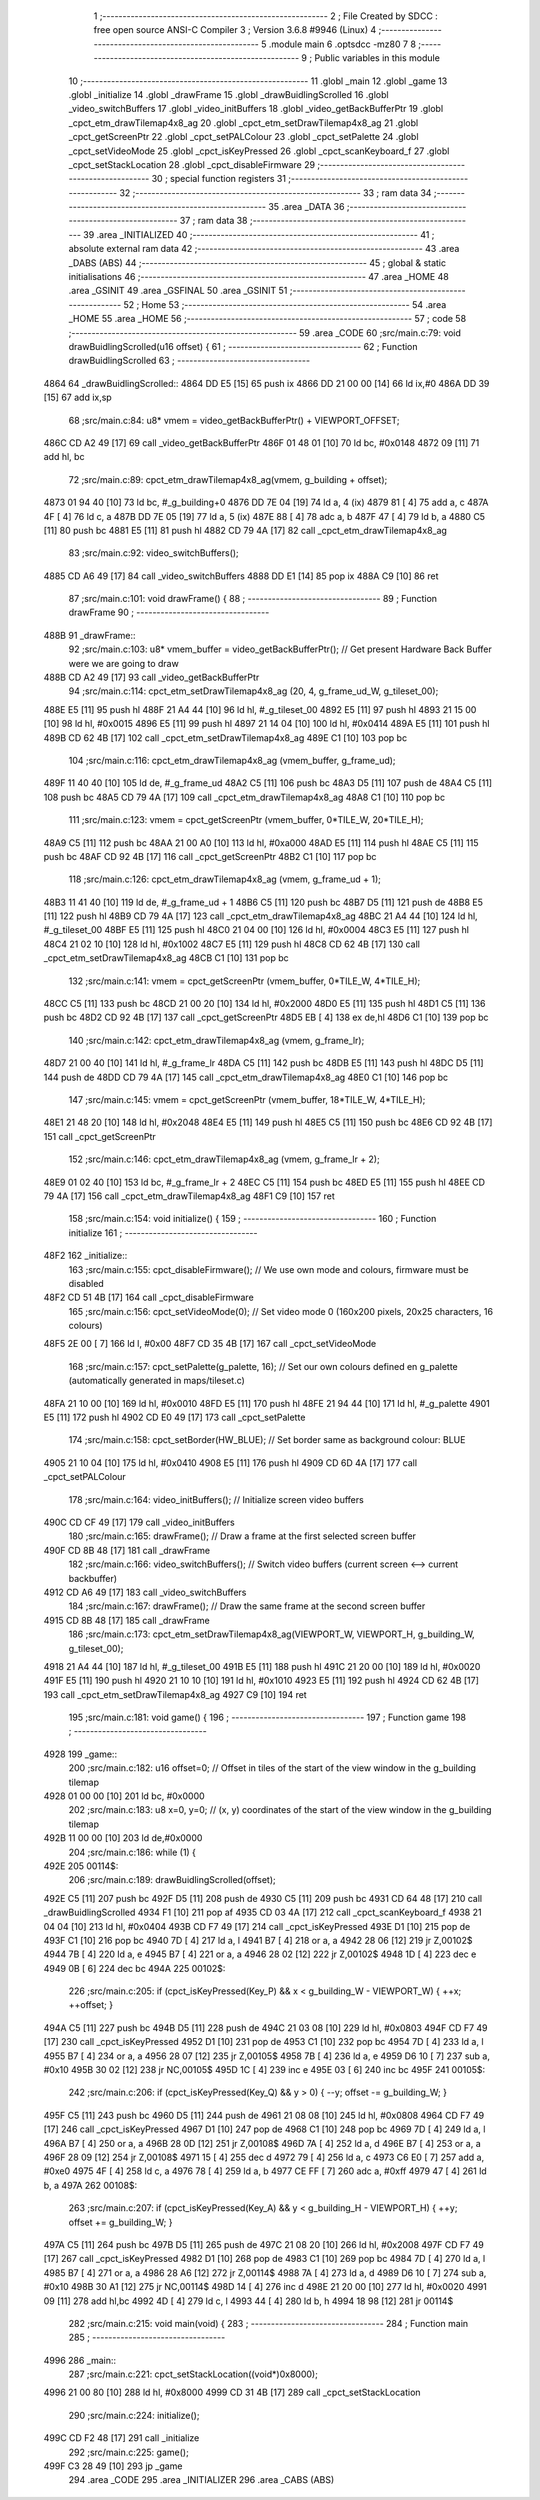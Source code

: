                               1 ;--------------------------------------------------------
                              2 ; File Created by SDCC : free open source ANSI-C Compiler
                              3 ; Version 3.6.8 #9946 (Linux)
                              4 ;--------------------------------------------------------
                              5 	.module main
                              6 	.optsdcc -mz80
                              7 	
                              8 ;--------------------------------------------------------
                              9 ; Public variables in this module
                             10 ;--------------------------------------------------------
                             11 	.globl _main
                             12 	.globl _game
                             13 	.globl _initialize
                             14 	.globl _drawFrame
                             15 	.globl _drawBuidlingScrolled
                             16 	.globl _video_switchBuffers
                             17 	.globl _video_initBuffers
                             18 	.globl _video_getBackBufferPtr
                             19 	.globl _cpct_etm_drawTilemap4x8_ag
                             20 	.globl _cpct_etm_setDrawTilemap4x8_ag
                             21 	.globl _cpct_getScreenPtr
                             22 	.globl _cpct_setPALColour
                             23 	.globl _cpct_setPalette
                             24 	.globl _cpct_setVideoMode
                             25 	.globl _cpct_isKeyPressed
                             26 	.globl _cpct_scanKeyboard_f
                             27 	.globl _cpct_setStackLocation
                             28 	.globl _cpct_disableFirmware
                             29 ;--------------------------------------------------------
                             30 ; special function registers
                             31 ;--------------------------------------------------------
                             32 ;--------------------------------------------------------
                             33 ; ram data
                             34 ;--------------------------------------------------------
                             35 	.area _DATA
                             36 ;--------------------------------------------------------
                             37 ; ram data
                             38 ;--------------------------------------------------------
                             39 	.area _INITIALIZED
                             40 ;--------------------------------------------------------
                             41 ; absolute external ram data
                             42 ;--------------------------------------------------------
                             43 	.area _DABS (ABS)
                             44 ;--------------------------------------------------------
                             45 ; global & static initialisations
                             46 ;--------------------------------------------------------
                             47 	.area _HOME
                             48 	.area _GSINIT
                             49 	.area _GSFINAL
                             50 	.area _GSINIT
                             51 ;--------------------------------------------------------
                             52 ; Home
                             53 ;--------------------------------------------------------
                             54 	.area _HOME
                             55 	.area _HOME
                             56 ;--------------------------------------------------------
                             57 ; code
                             58 ;--------------------------------------------------------
                             59 	.area _CODE
                             60 ;src/main.c:79: void drawBuidlingScrolled(u16 offset) {
                             61 ;	---------------------------------
                             62 ; Function drawBuidlingScrolled
                             63 ; ---------------------------------
   4864                      64 _drawBuidlingScrolled::
   4864 DD E5         [15]   65 	push	ix
   4866 DD 21 00 00   [14]   66 	ld	ix,#0
   486A DD 39         [15]   67 	add	ix,sp
                             68 ;src/main.c:84: u8* vmem = video_getBackBufferPtr() + VIEWPORT_OFFSET;
   486C CD A2 49      [17]   69 	call	_video_getBackBufferPtr
   486F 01 48 01      [10]   70 	ld	bc, #0x0148
   4872 09            [11]   71 	add	hl, bc
                             72 ;src/main.c:89: cpct_etm_drawTilemap4x8_ag(vmem, g_building + offset);
   4873 01 94 40      [10]   73 	ld	bc, #_g_building+0
   4876 DD 7E 04      [19]   74 	ld	a, 4 (ix)
   4879 81            [ 4]   75 	add	a, c
   487A 4F            [ 4]   76 	ld	c, a
   487B DD 7E 05      [19]   77 	ld	a, 5 (ix)
   487E 88            [ 4]   78 	adc	a, b
   487F 47            [ 4]   79 	ld	b, a
   4880 C5            [11]   80 	push	bc
   4881 E5            [11]   81 	push	hl
   4882 CD 79 4A      [17]   82 	call	_cpct_etm_drawTilemap4x8_ag
                             83 ;src/main.c:92: video_switchBuffers();
   4885 CD A6 49      [17]   84 	call	_video_switchBuffers
   4888 DD E1         [14]   85 	pop	ix
   488A C9            [10]   86 	ret
                             87 ;src/main.c:101: void drawFrame() {
                             88 ;	---------------------------------
                             89 ; Function drawFrame
                             90 ; ---------------------------------
   488B                      91 _drawFrame::
                             92 ;src/main.c:103: u8* vmem_buffer = video_getBackBufferPtr();  // Get present Hardware Back Buffer were we are going to draw
   488B CD A2 49      [17]   93 	call	_video_getBackBufferPtr
                             94 ;src/main.c:114: cpct_etm_setDrawTilemap4x8_ag (20, 4, g_frame_ud_W, g_tileset_00);
   488E E5            [11]   95 	push	hl
   488F 21 A4 44      [10]   96 	ld	hl, #_g_tileset_00
   4892 E5            [11]   97 	push	hl
   4893 21 15 00      [10]   98 	ld	hl, #0x0015
   4896 E5            [11]   99 	push	hl
   4897 21 14 04      [10]  100 	ld	hl, #0x0414
   489A E5            [11]  101 	push	hl
   489B CD 62 4B      [17]  102 	call	_cpct_etm_setDrawTilemap4x8_ag
   489E C1            [10]  103 	pop	bc
                            104 ;src/main.c:116: cpct_etm_drawTilemap4x8_ag    (vmem_buffer, g_frame_ud);
   489F 11 40 40      [10]  105 	ld	de, #_g_frame_ud
   48A2 C5            [11]  106 	push	bc
   48A3 D5            [11]  107 	push	de
   48A4 C5            [11]  108 	push	bc
   48A5 CD 79 4A      [17]  109 	call	_cpct_etm_drawTilemap4x8_ag
   48A8 C1            [10]  110 	pop	bc
                            111 ;src/main.c:123: vmem = cpct_getScreenPtr   (vmem_buffer,  0*TILE_W, 20*TILE_H);
   48A9 C5            [11]  112 	push	bc
   48AA 21 00 A0      [10]  113 	ld	hl, #0xa000
   48AD E5            [11]  114 	push	hl
   48AE C5            [11]  115 	push	bc
   48AF CD 92 4B      [17]  116 	call	_cpct_getScreenPtr
   48B2 C1            [10]  117 	pop	bc
                            118 ;src/main.c:126: cpct_etm_drawTilemap4x8_ag (vmem, g_frame_ud + 1);
   48B3 11 41 40      [10]  119 	ld	de, #_g_frame_ud + 1
   48B6 C5            [11]  120 	push	bc
   48B7 D5            [11]  121 	push	de
   48B8 E5            [11]  122 	push	hl
   48B9 CD 79 4A      [17]  123 	call	_cpct_etm_drawTilemap4x8_ag
   48BC 21 A4 44      [10]  124 	ld	hl, #_g_tileset_00
   48BF E5            [11]  125 	push	hl
   48C0 21 04 00      [10]  126 	ld	hl, #0x0004
   48C3 E5            [11]  127 	push	hl
   48C4 21 02 10      [10]  128 	ld	hl, #0x1002
   48C7 E5            [11]  129 	push	hl
   48C8 CD 62 4B      [17]  130 	call	_cpct_etm_setDrawTilemap4x8_ag
   48CB C1            [10]  131 	pop	bc
                            132 ;src/main.c:141: vmem = cpct_getScreenPtr   (vmem_buffer,  0*TILE_W, 4*TILE_H);
   48CC C5            [11]  133 	push	bc
   48CD 21 00 20      [10]  134 	ld	hl, #0x2000
   48D0 E5            [11]  135 	push	hl
   48D1 C5            [11]  136 	push	bc
   48D2 CD 92 4B      [17]  137 	call	_cpct_getScreenPtr
   48D5 EB            [ 4]  138 	ex	de,hl
   48D6 C1            [10]  139 	pop	bc
                            140 ;src/main.c:142: cpct_etm_drawTilemap4x8_ag (vmem, g_frame_lr);   
   48D7 21 00 40      [10]  141 	ld	hl, #_g_frame_lr
   48DA C5            [11]  142 	push	bc
   48DB E5            [11]  143 	push	hl
   48DC D5            [11]  144 	push	de
   48DD CD 79 4A      [17]  145 	call	_cpct_etm_drawTilemap4x8_ag
   48E0 C1            [10]  146 	pop	bc
                            147 ;src/main.c:145: vmem = cpct_getScreenPtr   (vmem_buffer, 18*TILE_W, 4*TILE_H);
   48E1 21 48 20      [10]  148 	ld	hl, #0x2048
   48E4 E5            [11]  149 	push	hl
   48E5 C5            [11]  150 	push	bc
   48E6 CD 92 4B      [17]  151 	call	_cpct_getScreenPtr
                            152 ;src/main.c:146: cpct_etm_drawTilemap4x8_ag (vmem, g_frame_lr + 2);
   48E9 01 02 40      [10]  153 	ld	bc, #_g_frame_lr + 2
   48EC C5            [11]  154 	push	bc
   48ED E5            [11]  155 	push	hl
   48EE CD 79 4A      [17]  156 	call	_cpct_etm_drawTilemap4x8_ag
   48F1 C9            [10]  157 	ret
                            158 ;src/main.c:154: void initialize() {
                            159 ;	---------------------------------
                            160 ; Function initialize
                            161 ; ---------------------------------
   48F2                     162 _initialize::
                            163 ;src/main.c:155: cpct_disableFirmware();          // We use own mode and colours, firmware must be disabled
   48F2 CD 51 4B      [17]  164 	call	_cpct_disableFirmware
                            165 ;src/main.c:156: cpct_setVideoMode(0);            // Set video mode 0 (160x200 pixels, 20x25 characters, 16 colours)
   48F5 2E 00         [ 7]  166 	ld	l, #0x00
   48F7 CD 35 4B      [17]  167 	call	_cpct_setVideoMode
                            168 ;src/main.c:157: cpct_setPalette(g_palette, 16);  // Set our own colours defined en g_palette (automatically generated in maps/tileset.c)
   48FA 21 10 00      [10]  169 	ld	hl, #0x0010
   48FD E5            [11]  170 	push	hl
   48FE 21 94 44      [10]  171 	ld	hl, #_g_palette
   4901 E5            [11]  172 	push	hl
   4902 CD E0 49      [17]  173 	call	_cpct_setPalette
                            174 ;src/main.c:158: cpct_setBorder(HW_BLUE);         // Set border same as background colour: BLUE
   4905 21 10 04      [10]  175 	ld	hl, #0x0410
   4908 E5            [11]  176 	push	hl
   4909 CD 6D 4A      [17]  177 	call	_cpct_setPALColour
                            178 ;src/main.c:164: video_initBuffers();    // Initialize screen video buffers
   490C CD CF 49      [17]  179 	call	_video_initBuffers
                            180 ;src/main.c:165: drawFrame();            // Draw a frame at the first selected screen buffer
   490F CD 8B 48      [17]  181 	call	_drawFrame
                            182 ;src/main.c:166: video_switchBuffers();  // Switch video buffers (current screen <--> current backbuffer)
   4912 CD A6 49      [17]  183 	call	_video_switchBuffers
                            184 ;src/main.c:167: drawFrame();            // Draw the same frame at the second screen buffer
   4915 CD 8B 48      [17]  185 	call	_drawFrame
                            186 ;src/main.c:173: cpct_etm_setDrawTilemap4x8_ag(VIEWPORT_W, VIEWPORT_H, g_building_W, g_tileset_00);
   4918 21 A4 44      [10]  187 	ld	hl, #_g_tileset_00
   491B E5            [11]  188 	push	hl
   491C 21 20 00      [10]  189 	ld	hl, #0x0020
   491F E5            [11]  190 	push	hl
   4920 21 10 10      [10]  191 	ld	hl, #0x1010
   4923 E5            [11]  192 	push	hl
   4924 CD 62 4B      [17]  193 	call	_cpct_etm_setDrawTilemap4x8_ag
   4927 C9            [10]  194 	ret
                            195 ;src/main.c:181: void game() {
                            196 ;	---------------------------------
                            197 ; Function game
                            198 ; ---------------------------------
   4928                     199 _game::
                            200 ;src/main.c:182: u16 offset=0;  // Offset in tiles of the start of the view window in the g_building tilemap
   4928 01 00 00      [10]  201 	ld	bc, #0x0000
                            202 ;src/main.c:183: u8  x=0, y=0;  // (x, y) coordinates of the start of the view window in the g_building tilemap
   492B 11 00 00      [10]  203 	ld	de,#0x0000
                            204 ;src/main.c:186: while (1) {
   492E                     205 00114$:
                            206 ;src/main.c:189: drawBuidlingScrolled(offset);
   492E C5            [11]  207 	push	bc
   492F D5            [11]  208 	push	de
   4930 C5            [11]  209 	push	bc
   4931 CD 64 48      [17]  210 	call	_drawBuidlingScrolled
   4934 F1            [10]  211 	pop	af
   4935 CD 03 4A      [17]  212 	call	_cpct_scanKeyboard_f
   4938 21 04 04      [10]  213 	ld	hl, #0x0404
   493B CD F7 49      [17]  214 	call	_cpct_isKeyPressed
   493E D1            [10]  215 	pop	de
   493F C1            [10]  216 	pop	bc
   4940 7D            [ 4]  217 	ld	a, l
   4941 B7            [ 4]  218 	or	a, a
   4942 28 06         [12]  219 	jr	Z,00102$
   4944 7B            [ 4]  220 	ld	a, e
   4945 B7            [ 4]  221 	or	a, a
   4946 28 02         [12]  222 	jr	Z,00102$
   4948 1D            [ 4]  223 	dec	e
   4949 0B            [ 6]  224 	dec	bc
   494A                     225 00102$:
                            226 ;src/main.c:205: if (cpct_isKeyPressed(Key_P) && x < g_building_W - VIEWPORT_W) { ++x; ++offset; }
   494A C5            [11]  227 	push	bc
   494B D5            [11]  228 	push	de
   494C 21 03 08      [10]  229 	ld	hl, #0x0803
   494F CD F7 49      [17]  230 	call	_cpct_isKeyPressed
   4952 D1            [10]  231 	pop	de
   4953 C1            [10]  232 	pop	bc
   4954 7D            [ 4]  233 	ld	a, l
   4955 B7            [ 4]  234 	or	a, a
   4956 28 07         [12]  235 	jr	Z,00105$
   4958 7B            [ 4]  236 	ld	a, e
   4959 D6 10         [ 7]  237 	sub	a, #0x10
   495B 30 02         [12]  238 	jr	NC,00105$
   495D 1C            [ 4]  239 	inc	e
   495E 03            [ 6]  240 	inc	bc
   495F                     241 00105$:
                            242 ;src/main.c:206: if (cpct_isKeyPressed(Key_Q) && y > 0)                         { --y; offset -= g_building_W; }
   495F C5            [11]  243 	push	bc
   4960 D5            [11]  244 	push	de
   4961 21 08 08      [10]  245 	ld	hl, #0x0808
   4964 CD F7 49      [17]  246 	call	_cpct_isKeyPressed
   4967 D1            [10]  247 	pop	de
   4968 C1            [10]  248 	pop	bc
   4969 7D            [ 4]  249 	ld	a, l
   496A B7            [ 4]  250 	or	a, a
   496B 28 0D         [12]  251 	jr	Z,00108$
   496D 7A            [ 4]  252 	ld	a, d
   496E B7            [ 4]  253 	or	a, a
   496F 28 09         [12]  254 	jr	Z,00108$
   4971 15            [ 4]  255 	dec	d
   4972 79            [ 4]  256 	ld	a, c
   4973 C6 E0         [ 7]  257 	add	a, #0xe0
   4975 4F            [ 4]  258 	ld	c, a
   4976 78            [ 4]  259 	ld	a, b
   4977 CE FF         [ 7]  260 	adc	a, #0xff
   4979 47            [ 4]  261 	ld	b, a
   497A                     262 00108$:
                            263 ;src/main.c:207: if (cpct_isKeyPressed(Key_A) && y < g_building_H - VIEWPORT_H) { ++y; offset += g_building_W; }
   497A C5            [11]  264 	push	bc
   497B D5            [11]  265 	push	de
   497C 21 08 20      [10]  266 	ld	hl, #0x2008
   497F CD F7 49      [17]  267 	call	_cpct_isKeyPressed
   4982 D1            [10]  268 	pop	de
   4983 C1            [10]  269 	pop	bc
   4984 7D            [ 4]  270 	ld	a, l
   4985 B7            [ 4]  271 	or	a, a
   4986 28 A6         [12]  272 	jr	Z,00114$
   4988 7A            [ 4]  273 	ld	a, d
   4989 D6 10         [ 7]  274 	sub	a, #0x10
   498B 30 A1         [12]  275 	jr	NC,00114$
   498D 14            [ 4]  276 	inc	d
   498E 21 20 00      [10]  277 	ld	hl, #0x0020
   4991 09            [11]  278 	add	hl,bc
   4992 4D            [ 4]  279 	ld	c, l
   4993 44            [ 4]  280 	ld	b, h
   4994 18 98         [12]  281 	jr	00114$
                            282 ;src/main.c:215: void main(void) {
                            283 ;	---------------------------------
                            284 ; Function main
                            285 ; ---------------------------------
   4996                     286 _main::
                            287 ;src/main.c:221: cpct_setStackLocation((void*)0x8000);
   4996 21 00 80      [10]  288 	ld	hl, #0x8000
   4999 CD 31 4B      [17]  289 	call	_cpct_setStackLocation
                            290 ;src/main.c:224: initialize();
   499C CD F2 48      [17]  291 	call	_initialize
                            292 ;src/main.c:225: game();
   499F C3 28 49      [10]  293 	jp  _game
                            294 	.area _CODE
                            295 	.area _INITIALIZER
                            296 	.area _CABS (ABS)
